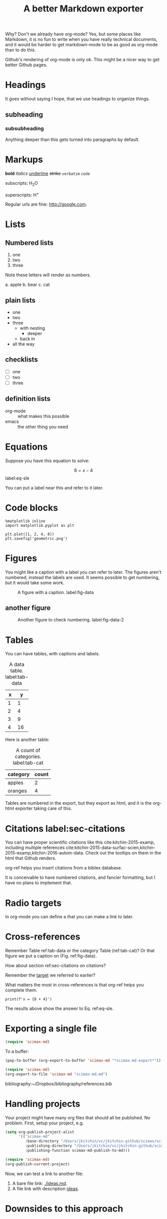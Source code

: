 #+TITLE: A better Markdown exporter

Why? Don't we already have org-mode? Yes, but some places like Markdown, it is no fun to write when you have really technical documents, and it would be harder to get markdown-mode to be as good as org-mode than to do this.

Github's rendering of org-mode is only ok. This might be a nicer way to get better Github pages.

* Headings

It goes without saying I hope, that we use headings to organize things.
** subheading
*** subsubheading

Anything deeper than this gets turned into paragraphs by default.

* Markups

*bold* /italics/ _underline_ +strike+ =verbatim= ~code~

subscripts: H_{2}O

superscripts: H^{+}

Regular urls are fine: http://google.com.

* Lists

** Numbered lists

1. one
2. two
3. three


Note these letters will render as numbers.

a. apple
b. bear
c. cat


** plain lists

- one
- two
- three
  - with nesting
    - deeper
  - back in
- all the way

** checklists

- [ ] one
- [ ] two
- [ ] three

** definition lists

- org-mode :: what makes this possible
- emacs :: the other thing you need


* Equations

Suppose you have this equation to solve:

$$8 = x - 4$$  label:eq-sle

You can put a label near this and refer to it later.

* Code blocks

#+BEGIN_SRC ipython
%matplotlib inline
import matplotlib.pyplot as plt

plt.plot([1, 2, 4, 8])
plt.savefig('geometric.png')
#+END_SRC

#+RESULTS:
:RESULTS:
# Out[1]:


# image/png
[[file:obipy-resources/6236b0f6cfbcdf4e56fd901258712017-49139zaF.png]]
:END:

* Figures

You might like a caption with a label you can refer to later. The figures aren't numbered; instead the labels are used. It seems possible to get numbering, but it would take some work.

#+caption: A figure with a  caption. label:fig-data
[[./geometric.png]]

** another figure


#+caption: Another figure to check numbering. label:fig-data-2
[[./geometric.png]]


* Tables

You can have tables, with captions and labels.

#+caption: A data table. label:tab-data
| x |  y |
|---+----|
| 1 |  1 |
| 2 |  4 |
| 3 |  9 |
| 4 | 16 |

Here is another table:

#+caption: A count of categories. label:tab-cat
| category | count |
|----------+-------|
| apples   |     2 |
| oranges  |     4 |

Tables are numbered in the export, but they export as html, and it is the org-html exporter taking care of this.

* Citations  label:sec-citations

You can have proper scientific citations like this cite:kitchin-2015-examp, including multiple references cite:kitchin-2015-data-surfac-scien,kitchin-2015-examp,kitchin-2016-autom-data. Check out the tooltips on them in the html that Github renders.

org-ref helps you insert citations from a bibtex database.

It is conceivable to have numbered citations, and fancier formatting, but I have no plans to implement that.

* Radio targets

In org-mode you can define a <<target>> that you can make a link to later.

* Cross-references

Remember Table ref:tab-data or the category Table (ref:tab-cat)?   Or that figure we put a caption on (Fig.  ref:fig-data).

How about section ref:sec-citations on citations?

Remember the [[target]] we referred to earlier?

What matters the most in cross-references is that org-ref helps you complete them.

#+BEGIN_SRC ipython
print(f'x = {8 + 4}')
#+END_SRC

#+RESULTS:
:RESULTS:
# Out[2]:
# output
: x = 12
:END:

The results above show the answer to Eq. ref:eq-sle.

* Exporting a single file

#+BEGIN_SRC emacs-lisp
(require 'scimax-md)
#+END_SRC

#+RESULTS:
: scimax-md

To a buffer:

#+BEGIN_SRC emacs-lisp
(pop-to-buffer (org-export-to-buffer 'scimax-md "*scimax-md-export*"))
#+END_SRC

#+RESULTS:
: #<buffer *scimax-md-export*>

#+BEGIN_SRC emacs-lisp
(require 'scimax-md)
(org-export-to-file 'scimax-md "scimax-md.md")
#+END_SRC

#+RESULTS:
: scimax-md.md


bibliography:~/Dropbox/bibliography/references.bib

* Handling projects

Your project might have many org files that should all be published. No problem. First, setup your project, e.g.

#+BEGIN_SRC emacs-lisp
(setq org-publish-project-alist
      '(("scimax-md"
         :base-directory "/Users/jkitchin/vc/jkitchin-github/scimax/scimax-md/"
         :publishing-directory "/Users/jkitchin/vc/jkitchin-github/scimax/scimax-md/"
         :publishing-function scimax-md-publish-to-md)))

(require 'scimax-md)
(org-publish-current-project)
#+END_SRC

Now, we can test a link to another file:

1. A bare file link:  [[./ideas.md]].
2. A file link with description  [[./ideas.md][ideas]].

* Downsides to this approach

I never read or edit the markdown that is produced. There is probably a lot of stuff in it you would never write yourself. If that is a problem, there is a lot to do to get rid of it. Especially the way I use html to get features might not be considered very standard.

Here are some org-generated lines:
#+BEGIN_EXAMPLE
<a id="org0d027ad"></a>

You can have proper scientific citations like this <sup id="9e3ad98c9008c49c9d14834ca3913eb6"><a href="#kitchin-2015-examp" title="Kitchin, Examples of Effective Data Sharing in Scientific Publishing, {ACS Catalysis}, v(6), 3894-3899 (2015).">kitchin-2015-examp</a></sup>,
#+END_EXAMPLE

This is a one way conversion. If someone edits the markdown, and you re-export, you will clobber their changes.

Not every corner of org-mode has been tested yet. Might as well try one more thing:

#+BEGIN_QUOTE
emacs outshines all other editing software in approximately the same way that the noonday sun does the stars. It is not just bigger and brighter; it simply makes everything else vanish. – Neal Stephenson, In the Beginning was the Command Line (1998)
#+END_QUOTE
